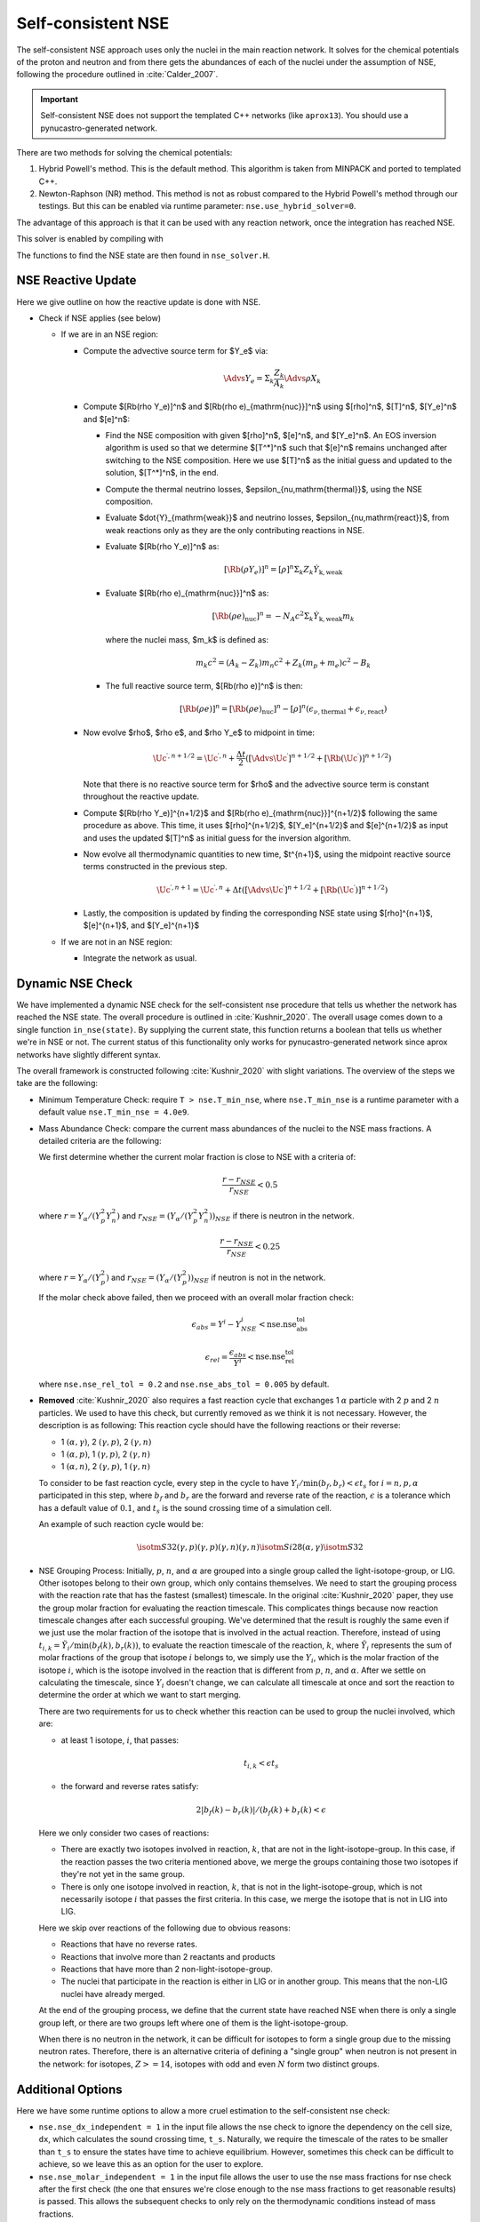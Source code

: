 .. _self_consistent_nse:

*******************
Self-consistent NSE
*******************

The self-consistent NSE approach uses only the nuclei in the main
reaction network.  It solves for the chemical potentials of the proton
and neutron and from there gets the abundances of each of the nuclei
under the assumption of NSE, following the procedure outlined in :cite:`Calder_2007`.

.. important::

   Self-consistent NSE does not support the templated C++ networks
   (like ``aprox13``).  You should use a pynucastro-generated network.

There are two methods for solving the chemical potentials:

1. Hybrid Powell's method. This is the default method.
   This algorithm is taken from MINPACK and
   ported to templated C++.

2. Newton-Raphson (NR) method.
   This method is not as robust compared
   to the Hybrid Powell's method through our testings.
   But this can be enabled via runtime parameter:
   ``nse.use_hybrid_solver=0``.

The advantage of this approach is that it can be used with any reaction network,
once the integration has reached NSE.

This solver is enabled by compiling with

.. prompt:: bash

   USE_NSE_NET=TRUE

The functions to find the NSE state are then found in ``nse_solver.H``.

NSE Reactive Update
===================

Here we give outline on how the reactive update is done with NSE.

* Check if NSE applies (see below)

  * If we are in an NSE region:

    * Compute the advective source term for $Y_e$ via:

      .. math::

         \Advs{Y_e} = \Sigma_k \frac{Z_k}{A_k} \Advs{\rho X_k}

    * Compute $[\Rb(\rho Y_e)]^n$ and $[\Rb(\rho e)_{\mathrm{nuc}}]^n$ using
      $[\rho]^n$, $[T]^n$, $[Y_e]^n$ and $[e]^n$:

      * Find the NSE composition with given $[\rho]^n$, $[e]^n$,
        and $[Y_e]^n$. An EOS inversion algorithm is used so
        that we determine $[T^*]^n$ such that $[e]^n$ remains
        unchanged after switching to the NSE composition.
        Here we use $[T]^n$ as the initial guess and updated
        to the solution, $[T^*]^n$, in the end.

      * Compute the thermal neutrino losses,
        $\epsilon_{\nu,\mathrm{thermal}}$, using the NSE composition.

      * Evaluate $\dot{Y}_{\mathrm{weak}}$ and neutrino losses,
        $\epsilon_{\nu,\mathrm{react}}$,
        from weak reactions only as they are the only contributing
        reactions in NSE.

      * Evaluate $[\Rb(\rho Y_e)]^n$ as:

        .. math::
           [\Rb(\rho Y_e)]^n = [\rho]^n \Sigma_k Z_k \dot{Y}_{\mathrm{k, weak}}

      * Evaluate $[\Rb(\rho e)_{\mathrm{nuc}}]^n$ as:

        .. math::
           [\Rb(\rho e)_{\mathrm{nuc}}]^n = - N_A c^2 \Sigma_k \dot{Y}_{\mathrm{k, weak}} m_k

        where the nuclei mass, $m_k$ is defined as:

        .. math::
           m_k c^2 = (A_k - Z_k) m_n c^2 + Z_k (m_p + m_e) c^2 - B_k

      * The full reactive source term, $[\Rb(\rho e)]^n$ is then:

        .. math::
           [\Rb(\rho e)]^n = [\Rb(\rho e)_{\mathrm{nuc}}]^n - [\rho]^n \left(\epsilon_{\nu,\mathrm{thermal}} + \epsilon_{\nu,\mathrm{react}}\right)

    * Now evolve $\rho$, $\rho e$, and $\rho Y_e$ to midpoint in time:

      .. math::
         \Uc^{\prime,n+1/2} = \Uc^{\prime,n} + \frac{\Delta t}{2} \left([\Advs{\Uc^\prime}]^{n+1/2} + [\Rb(\Uc^\prime)]^{n+1/2}\right)

      Note that there is no reactive source term for $\rho$ and the advective
      source term is constant throughout the reactive update.

    * Compute $[\Rb(\rho Y_e)]^{n+1/2}$ and
      $[\Rb(\rho e)_{\mathrm{nuc}}]^{n+1/2}$ following the same
      procedure as above. This time, it uses
      $[\rho]^{n+1/2}$, $[Y_e]^{n+1/2}$ and $[e]^{n+1/2}$ as input
      and uses the updated $[T]^n$ as initial guess for the inversion
      algorithm.

    * Now evolve all thermodynamic quantities to new time, $t^{n+1}$, using the
      midpoint reactive source terms constructed in the previous step.

      .. math::

         \Uc^{\prime,n+1} = \Uc^{\prime,n} + \Delta t \left([\Advs{\Uc^\prime}]^{n+1/2} + [\Rb(\Uc^\prime)]^{n+1/2}\right)

    * Lastly, the composition is updated by finding the corresponding NSE state
      using $[\rho]^{n+1}$, $[e]^{n+1}$, and $[Y_e]^{n+1}$

  * If we are not in an NSE region:

    * Integrate the network as usual.

Dynamic NSE Check
=================

We have implemented a dynamic NSE check for the self-consistent nse procedure
that tells us whether the network has reached the NSE state.
The overall procedure is outlined in :cite:`Kushnir_2020`.
The overall usage comes down to a single function ``in_nse(state)``.
By supplying the current state, this function returns a boolean that tells us
whether we're in NSE or not. The current status of this functionality only works
for pynucastro-generated network since aprox networks have slightly
different syntax.

The overall framework is constructed following :cite:`Kushnir_2020` with slight
variations. The overview of the steps we take are the following:

* Minimum Temperature Check: require ``T > nse.T_min_nse``, where ``nse.T_min_nse`` is
  a runtime parameter with a default value ``nse.T_min_nse = 4.0e9``.

* Mass Abundance Check: compare the current mass abundances of the nuclei to
  the NSE mass fractions. A detailed criteria are the following:

  We first determine whether the current molar fraction is close to NSE
  with a criteria of:

  .. math::

     \frac{r - r_{NSE}}{r_{NSE}} < 0.5

  where :math:`r = Y_\alpha/(Y_p^2 Y_n^2)` and
  :math:`r_{NSE} = \left(Y_\alpha/(Y_p^2 Y_n^2)\right)_{NSE}` if there is
  neutron in the network.

  .. math::

     \frac{r - r_{NSE}}{r_{NSE}} < 0.25

  where :math:`r = Y_\alpha/(Y_p^2)` and
  :math:`r_{NSE} = \left(Y_\alpha/(Y_p^2)\right)_{NSE}` if neutron
  is not in the network.

  If the molar check above failed, then we proceed with an overall molar
  fraction check:

  .. math::

    \epsilon_{abs} = Y^i - Y^i_{NSE} < \mbox{nse.nse_abs_tol}

  .. math::

    \epsilon_{rel} = \frac{\epsilon_{abs}}{Y^i} < \mbox{nse.nse_rel_tol}

  where ``nse.nse_rel_tol = 0.2`` and ``nse.nse_abs_tol = 0.005`` by default.


* **Removed** :cite:`Kushnir_2020` also requires a fast reaction cycle that
  exchanges 1 :math:`\alpha` particle with 2 :math:`p` and 2 :math:`n`
  particles. We used to have this check, but currently removed as
  we think it is not necessary. However, the description is as following:
  This reaction cycle should have the following reactions or
  their reverse:

  * 1 :math:`(\alpha, \gamma)`, 2 :math:`(\gamma, p)`, 2 :math:`(\gamma, n)`
  * 1 :math:`(\alpha, p)`, 1 :math:`(\gamma, p)`, 2 :math:`(\gamma, n)`
  * 1 :math:`(\alpha, n)`, 2 :math:`(\gamma, p)`, 1 :math:`(\gamma, n)`

  To consider to be fast reaction cycle, every step in the cycle to have
  :math:`Y_i/\textbf{min}(b_f, b_r) < \epsilon t_s` for :math:`i = n, p, \alpha`
  participated in this step, where :math:`b_f` and :math:`b_r`
  are the forward and reverse rate of the reaction,
  :math:`\epsilon` is a tolerance which has a default value of
  :math:`0.1`, and :math:`t_s` is the sound crossing time of a simulation cell.

  An example of such reaction cycle would be:

  .. math::

     \isotm{S}{32} (\gamma, p)(\gamma, p)(\gamma, n)(\gamma, n) \isotm{Si}{28}
     (\alpha, \gamma) \isotm{S}{32}

* NSE Grouping Process: Initially, :math:`p`, :math:`n`, and
  :math:`\alpha` are grouped into a single group
  called the light-isotope-group, or LIG. Other isotopes belong to their
  own group, which only contains themselves. We need to start the grouping
  process with the reaction rate that has the fastest (smallest) timescale.
  In the original :cite:`Kushnir_2020` paper, they use the group molar fraction
  for evaluating the reaction timescale. This complicates things because
  now reaction timescale changes after each successful grouping. We've
  determined that the result is roughly the same even if we just use the
  molar fraction of the isotope that is involved in the actual reaction.
  Therefore, instead of using
  :math:`t_{i,k} = \tilde{Y}_i/\textbf{min}(b_f(k), b_r(k))`, to evaluate
  the reaction timescale of the reaction, :math:`k`, where
  :math:`\tilde{Y}_i` represents the sum of molar fractions of the
  group that isotope :math:`i` belongs to, we simply use the :math:`Y_i`,
  which is the molar fraction of the isotope :math:`i`, which is the
  isotope involved in the reaction that is different from
  :math:`p`, :math:`n`, and :math:`\alpha`. After we settle on calculating
  the timescale, since :math:`Y_i` doesn't change, we can calculate all
  timescale at once and sort the reaction to determine the order at
  which we want to start merging.

  There are two requirements for us to check whether this reaction
  can be used to group the nuclei involved, which are:

  * at least 1 isotope, :math:`i`, that passes:

    .. math::

       t_{i,k} < \epsilon t_s

  * the forward and reverse rates satisfy:

    .. math::

      2|b_f(k) - b_r(k)|/(b_f(k) + b_r(k) < \epsilon

  Here we only consider two cases of reactions:

  * There are exactly two isotopes involved in reaction, :math:`k`,
    that are not in the light-isotope-group. In this case,
    if the reaction passes the two criteria mentioned above,
    we merge the groups containing those two isotopes if they're
    not yet in the same group.

  * There is only one isotope involved in reaction, :math:`k`,
    that is not in the light-isotope-group, which is not
    necessarily isotope :math:`i` that passes the first criteria.
    In this case, we merge the isotope that is not in LIG into LIG.

  Here we skip over reactions of the following due to obvious reasons:

  * Reactions that have no reverse rates.

  * Reactions that involve more than 2 reactants and products

  * Reactions that have more than 2 non-light-isotope-group.

  * The nuclei that participate in the reaction is either in LIG or in
    another group. This means that the non-LIG nuclei have already merged.

  At the end of the grouping process,
  we define that the current state have reached NSE
  when there is only a single group left, or there are two groups
  left where one of them is the light-isotope-group.

  When there is no neutron in the network, it can be difficult
  for isotopes to form a single group due to the missing neutron rates.
  Therefore, there is an alternative criteria of defining a "single group"
  when neutron is not present in the network: for isotopes,
  :math:`Z >= 14`, isotopes with odd and even :math:`N` form two
  distinct groups.


Additional Options
==================

.. index:: nse.nse_dx_independent, nse.nse_molar_independent, nse.nse_skip_molar, nse.T_nse_net, nse.ase_tol, nse.nse_abs_tol, nse.nse_rel_tol, nse.T_min_nse

Here we have some runtime options to allow a more cruel estimation
to the self-consistent nse check:

* ``nse.nse_dx_independent = 1`` in the input file allows the nse check
  to ignore the dependency on the cell size, ``dx``, which calculates
  the sound crossing time, ``t_s``. Naturally, we require the
  timescale of the rates to be smaller than ``t_s`` to ensure the
  states have time to achieve equilibrium. However, sometimes this
  check can be difficult to achieve, so we leave this as an option
  for the user to explore.

* ``nse.nse_molar_independent = 1`` in the input file allows the
  user to use the nse mass fractions for nse check after the first
  check (the one that ensures we're close enough to the nse mass fractions
  to get reasonable results) is passed. This allows the subsequent checks
  to only rely on the thermodynamic conditions instead of mass fractions.

* ``nse.nse_skip_molar = 1`` in the input file allows the user to skip
  the molar fraction check after the integration has failed.
  This option is used to completely forgo the requirement on molar
  fractions and allow the check to only dependent on the thermodynamic
  conditions. By only applying this after option after the
  integration failure, we hope the integrator has evolved the
  system to the NSE state the best it can. By turning on this option,
  we hope to give relief to the integrator if the system is in
  NSE thermodynamically,  which is likely the case.

* ``nse.T_nse_net`` in the input file allows the user to define a simple
  temperature threshold to determine the NSE state instead of using
  the complicated procedure that looks for a balance between the
  forward and the reverse rates. Once this quantity is set to a positive
  value, then ``in_nse`` returns ``true`` if the current temperature
  is higher than ``T_nse_net``, and ``false`` if the current
  temperature is lower than ``T_nse_net``.
  Note that we still perform a simple molar fraction check to
  ensure that the current state is close enough to the NSE state.

* ``nse.ase_tol`` is the tolerance that determines the equilibrium
  condition for forward and reverse rates. This is set to 0.1 by default.

* ``nse.nse_abs_tol`` is the absolute tolerance of checking the difference
  between current molar fraction and the NSE molar fraction.
  This is set to 0.005 by default.

* ``nse.nse_rel_tol`` is the relative tolerance of checking the
  difference between current molar fraction and the NSE molar fraction.
  This is set to 0.2 by default.

* ``nse.T_min_nse`` is the minimum temperature required to consider
  the subsequent NSE checks. This is mainly to avoid unnecessary computations
  of computing the NSE mass fractions when the current temperature is too low.
  This is set to 4.0e9 by default.

